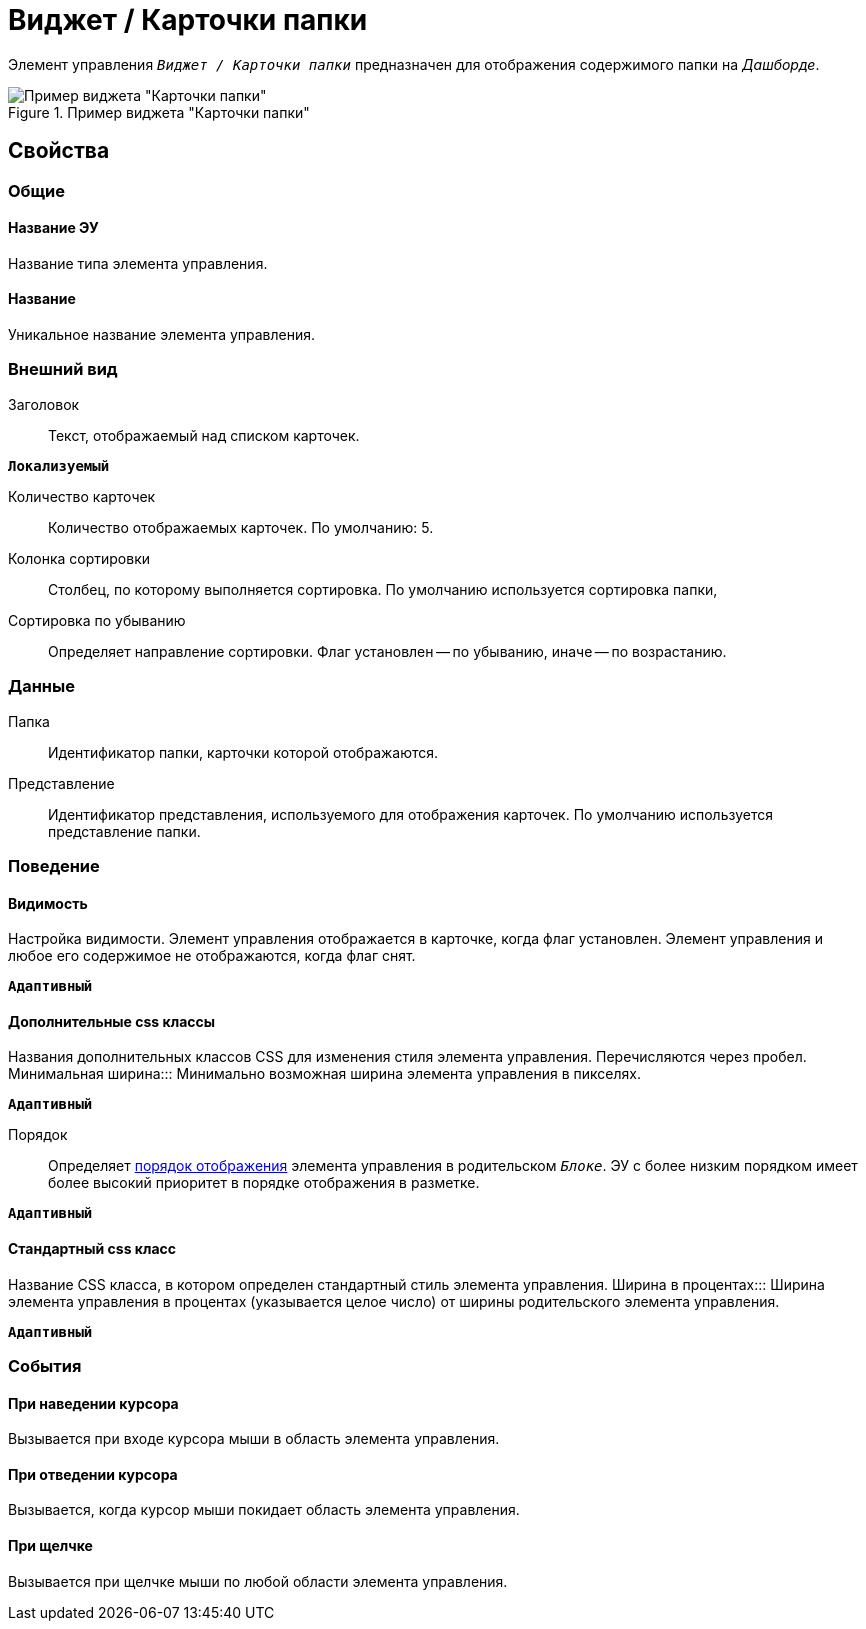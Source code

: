 = Виджет / Карточки папки

Элемент управления `_Виджет / Карточки папки_` предназначен для отображения содержимого папки на _Дашборде_.

.Пример виджета "Карточки папки"
image::folderCardsDashboardWidget.png[Пример виджета "Карточки папки"]

== Свойства

=== Общие

==== Название ЭУ

Название типа элемента управления.

==== Название

Уникальное название элемента управления.

=== Внешний вид

Заголовок:::
Текст, отображаемый над списком карточек.

`*Локализуемый*`

Количество карточек:::
Количество отображаемых карточек. По умолчанию: 5.
Колонка сортировки:::
Столбец, по которому выполняется сортировка. По умолчанию используется сортировка папки,
Сортировка по убыванию:::
Определяет направление сортировки. Флаг установлен -- по убыванию, иначе -- по возрастанию.

=== Данные

Папка:::
Идентификатор папки, карточки которой отображаются.
Представление:::
Идентификатор представления, используемого для отображения карточек. По умолчанию используется представление папки.

=== Поведение

==== Видимость

Настройка видимости. Элемент управления отображается в карточке, когда флаг установлен. Элемент управления и любое его содержимое не отображаются, когда флаг снят.

`*Адаптивный*`

==== Дополнительные css классы

Названия дополнительных классов CSS для изменения стиля элемента управления. Перечисляются через пробел.
Минимальная ширина:::
Минимально возможная ширина элемента управления в пикселях.

`*Адаптивный*`

Порядок:::
Определяет xref:layoutsBlockControlsOrder.adoc[порядок отображения] элемента управления в родительском `_Блоке_`. ЭУ с более низким порядком имеет более высокий приоритет в порядке отображения в разметке.

`*Адаптивный*`


==== Стандартный css класс

Название CSS класса, в котором определен стандартный стиль элемента управления.
Ширина в процентах:::
Ширина элемента управления в процентах (указывается целое число) от ширины родительского элемента управления.

`*Адаптивный*`


=== События


==== При наведении курсора

Вызывается при входе курсора мыши в область элемента управления.

==== При отведении курсора

Вызывается, когда курсор мыши покидает область элемента управления.

==== При щелчке

Вызывается при щелчке мыши по любой области элемента управления.
